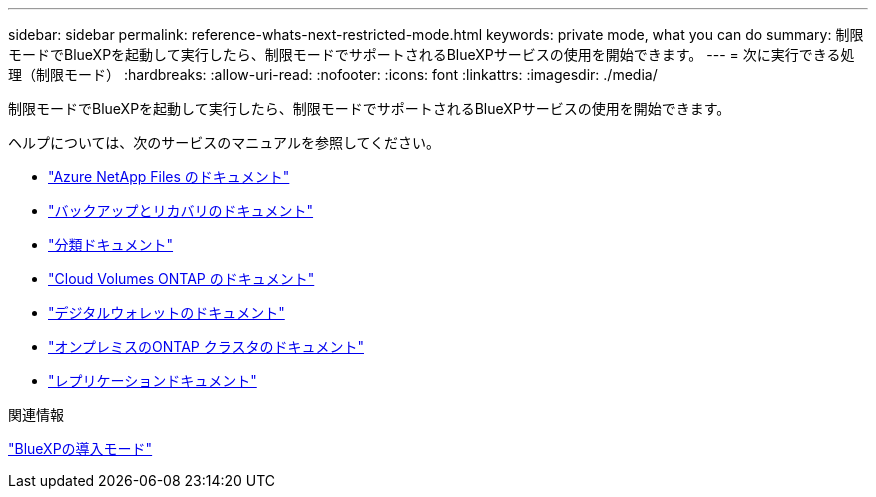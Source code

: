 ---
sidebar: sidebar 
permalink: reference-whats-next-restricted-mode.html 
keywords: private mode, what you can do 
summary: 制限モードでBlueXPを起動して実行したら、制限モードでサポートされるBlueXPサービスの使用を開始できます。 
---
= 次に実行できる処理（制限モード）
:hardbreaks:
:allow-uri-read: 
:nofooter: 
:icons: font
:linkattrs: 
:imagesdir: ./media/


[role="lead"]
制限モードでBlueXPを起動して実行したら、制限モードでサポートされるBlueXPサービスの使用を開始できます。

ヘルプについては、次のサービスのマニュアルを参照してください。

* https://docs.netapp.com/us-en/bluexp-azure-netapp-files/index.html["Azure NetApp Files のドキュメント"^]
* https://docs.netapp.com/us-en/bluexp-backup-recovery/index.html["バックアップとリカバリのドキュメント"^]
* https://docs.netapp.com/us-en/bluexp-classification/index.html["分類ドキュメント"^]
* https://docs.netapp.com/us-en/bluexp-cloud-volumes-ontap/index.html["Cloud Volumes ONTAP のドキュメント"^]
* https://docs.netapp.com/us-en/bluexp-digital-wallet/index.html["デジタルウォレットのドキュメント"^]
* https://docs.netapp.com/us-en/bluexp-ontap-onprem/index.html["オンプレミスのONTAP クラスタのドキュメント"^]
* https://docs.netapp.com/us-en/bluexp-replication/index.html["レプリケーションドキュメント"^]


.関連情報
link:concept-modes.html["BlueXPの導入モード"]

